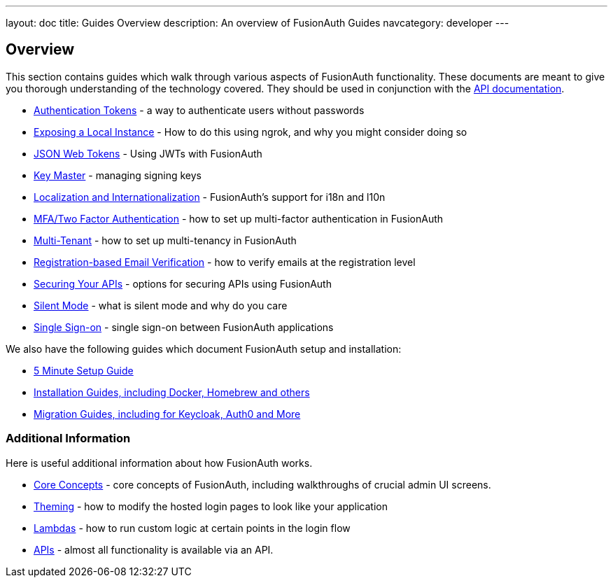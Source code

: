 ---
layout: doc
title: Guides Overview
description: An overview of FusionAuth Guides
navcategory: developer
---

:sectnumlevels: 0

== Overview

This section contains guides which walk through various aspects of FusionAuth functionality. These documents are meant to give you thorough understanding of the technology covered. They should be used in conjunction with the link:/docs/v1/tech/apis/[API documentation].

* link:/docs/v1/tech/tutorials/application-authentication-tokens[Authentication Tokens] - a way to authenticate users without passwords
* link:/docs/v1/tech/developer-guide/exposing-instance[Exposing a Local Instance] - How to do this using ngrok, and why you might consider doing so
* link:/docs/v1/tech/tutorials/json-web-tokens[JSON Web Tokens] - Using JWTs with FusionAuth
* link:/docs/v1/tech/core-concepts/key-master[Key Master] - managing signing keys
* link:/docs/v1/tech/core-concepts/localization-and-internationalization[Localization and Internationalization] - FusionAuth's support for i18n and l10n
* link:/docs/v1/tech/guides/multi-factor-authentication[MFA/Two Factor Authentication] - how to set up multi-factor authentication in FusionAuth
* link:/docs/v1/tech/guides/multi-tenant[Multi-Tenant] - how to set up multi-tenancy in FusionAuth
* link:/docs/v1/tech/guides/registration-email-verification[Registration-based Email Verification] - how to verify emails at the registration level
* link:/docs/v1/tech/guides/api-authorization[Securing Your APIs] - options for securing APIs using FusionAuth
* link:/docs/v1/tech/guides/silent-mode[Silent Mode] - what is silent mode and why do you care
* link:/docs/v1/tech/guides/single-sign-on[Single Sign-on] - single sign-on between FusionAuth applications

We also have the following guides which document FusionAuth setup and installation:

* link:/docs/v1/tech/5-minute-setup-guide[5 Minute Setup Guide]
* link:/docs/v1/tech/installation-guide/[Installation Guides, including Docker, Homebrew and others]
* link:/docs/v1/tech/migration-guide/[Migration Guides, including for Keycloak, Auth0 and More]


=== Additional Information

Here is useful additional information about how FusionAuth works.

* link:/docs/v1/tech/core-concepts/[Core Concepts] - core concepts of FusionAuth, including walkthroughs of crucial admin UI screens.
* link:/docs/v1/tech/themes/[Theming] - how to modify the hosted login pages to look like your application
* link:/docs/v1/tech/lambdas/[Lambdas] - how to run custom logic at certain points in the login flow
* link:/docs/v1/tech/apis/[APIs] - almost all functionality is available via an API.
